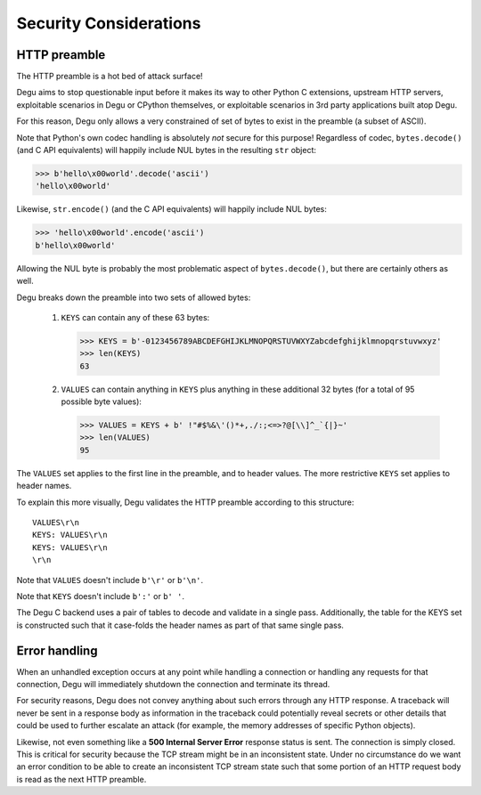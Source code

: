 Security Considerations
=======================

HTTP preamble
-------------

The HTTP preamble is a hot bed of attack surface!

Degu aims to stop questionable input before it makes its way to other Python C
extensions, upstream HTTP servers, exploitable scenarios in Degu or CPython
themselves, or exploitable scenarios in 3rd party applications built atop Degu.

For this reason, Degu only allows a very constrained of set of bytes to exist in
the preamble (a subset of ASCII).

Note that Python's own codec handling is absolutely *not* secure for this
purpose!  Regardless of codec, ``bytes.decode()`` (and C API equivalents) will
happily include NUL bytes in the resulting ``str`` object:

>>> b'hello\x00world'.decode('ascii')
'hello\x00world'

Likewise, ``str.encode()`` (and the C API equivalents) will happily include
NUL bytes:

>>> 'hello\x00world'.encode('ascii')
b'hello\x00world'

Allowing the NUL byte is probably the most problematic aspect of
``bytes.decode()``, but there are certainly others as well.

Degu breaks down the preamble into two sets of allowed bytes:

    1. ``KEYS`` can contain any of these 63 bytes:

       >>> KEYS = b'-0123456789ABCDEFGHIJKLMNOPQRSTUVWXYZabcdefghijklmnopqrstuvwxyz'
       >>> len(KEYS)
       63

    2. ``VALUES`` can contain anything in ``KEYS`` plus anything in these
       additional 32 bytes (for a total of 95 possible byte values):

       >>> VALUES = KEYS + b' !"#$%&\'()*+,./:;<=>?@[\\]^_`{|}~'
       >>> len(VALUES)
       95

The ``VALUES`` set applies to the first line in the preamble, and to header
values.  The more restrictive ``KEYS`` set applies to header names.

To explain this more visually, Degu validates the HTTP preamble according to
this structure::

    VALUES\r\n
    KEYS: VALUES\r\n
    KEYS: VALUES\r\n
    \r\n

Note that ``VALUES`` doesn't include ``b'\r'`` or ``b'\n'``.

Note that ``KEYS`` doesn't include ``b':'`` or ``b' '``.

The Degu C backend uses a pair of tables to decode and validate in a single
pass.  Additionally, the table for the KEYS set is constructed such that it
case-folds the header names as part of that same single pass.



Error handling
--------------

When an unhandled exception occurs at any point while handling a connection or
handling any requests for that connection, Degu will immediately shutdown the
connection and terminate its thread.

For security reasons, Degu does not convey anything about such errors through
any HTTP response.  A traceback will never be sent in a response body as
information in the traceback could potentially reveal secrets or other details
that could be used to further escalate an attack (for example, the memory
addresses of specific Python objects).

Likewise, not even something like a  **500 Internal Server Error** response
status is sent.  The connection is simply closed.  This is critical for security
because the TCP stream might be in an inconsistent state.  Under no circumstance
do we want an error condition to be able to create an inconsistent TCP stream
state such that some portion of an HTTP request body is read as the next HTTP
preamble.

